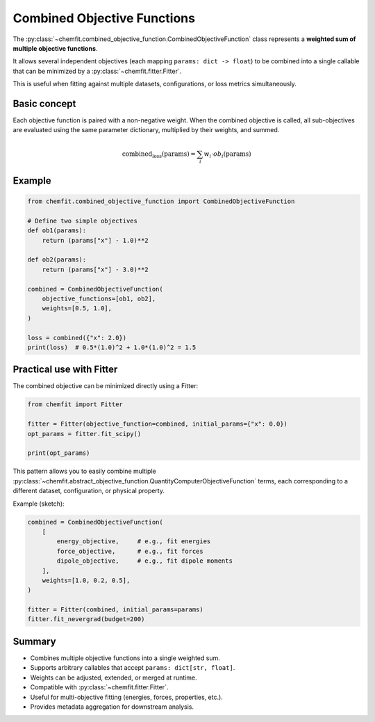 Combined Objective Functions
=============================

The :py:class:`~chemfit.combined_objective_function.CombinedObjectiveFunction`
class represents a **weighted sum of multiple objective functions**.

It allows several independent objectives (each mapping ``params: dict -> float``)
to be combined into a single callable that can be minimized by a
:py:class:`~chemfit.fitter.Fitter`.

This is useful when fitting against multiple datasets, configurations, or loss
metrics simultaneously.

Basic concept
----------------------------------

Each objective function is paired with a non-negative weight.
When the combined objective is called, all sub-objectives are evaluated using
the same parameter dictionary, multiplied by their weights, and summed.

.. math::

    \text{combined_loss}(\text{params}) = \sum_i w_i \cdot ob_i(\text{params})


Example
----------------------------------

.. code-block:: python

    from chemfit.combined_objective_function import CombinedObjectiveFunction

    # Define two simple objectives
    def ob1(params):
        return (params["x"] - 1.0)**2

    def ob2(params):
        return (params["x"] - 3.0)**2

    combined = CombinedObjectiveFunction(
        objective_functions=[ob1, ob2],
        weights=[0.5, 1.0],
    )

    loss = combined({"x": 2.0})
    print(loss)  # 0.5*(1.0)^2 + 1.0*(1.0)^2 = 1.5


Practical use with Fitter
----------------------------------

The combined objective can be minimized directly using a Fitter:

.. code-block:: python

    from chemfit import Fitter

    fitter = Fitter(objective_function=combined, initial_params={"x": 0.0})
    opt_params = fitter.fit_scipy()

    print(opt_params)

This pattern allows you to easily combine multiple
:py:class:`~chemfit.abstract_objective_function.QuantityComputerObjectiveFunction`
terms, each corresponding to a different dataset, configuration, or physical property.

Example (sketch):

.. code-block:: python

    combined = CombinedObjectiveFunction(
        [
            energy_objective,     # e.g., fit energies
            force_objective,      # e.g., fit forces
            dipole_objective,     # e.g., fit dipole moments
        ],
        weights=[1.0, 0.2, 0.5],
    )

    fitter = Fitter(combined, initial_params=params)
    fitter.fit_nevergrad(budget=200)


Summary
----------------------------------

- Combines multiple objective functions into a single weighted sum.
- Supports arbitrary callables that accept ``params: dict[str, float]``.
- Weights can be adjusted, extended, or merged at runtime.
- Compatible with :py:class:`~chemfit.fitter.Fitter`.
- Useful for multi-objective fitting (energies, forces, properties, etc.).
- Provides metadata aggregation for downstream analysis.
